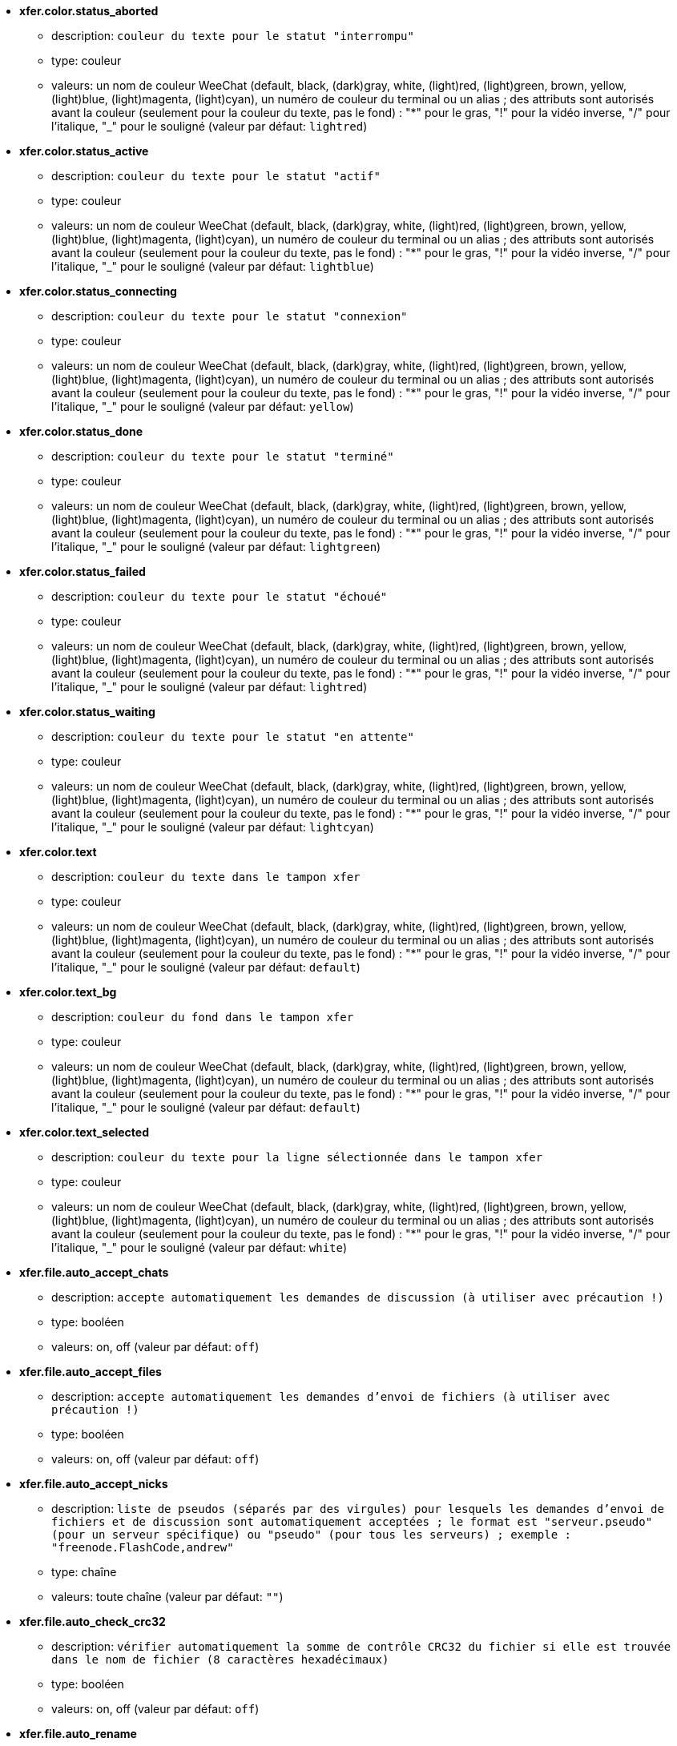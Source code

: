 //
// This file is auto-generated by script docgen.py.
// DO NOT EDIT BY HAND!
//
* [[option_xfer.color.status_aborted]] *xfer.color.status_aborted*
** description: `couleur du texte pour le statut "interrompu"`
** type: couleur
** valeurs: un nom de couleur WeeChat (default, black, (dark)gray, white, (light)red, (light)green, brown, yellow, (light)blue, (light)magenta, (light)cyan), un numéro de couleur du terminal ou un alias ; des attributs sont autorisés avant la couleur (seulement pour la couleur du texte, pas le fond) : "*" pour le gras, "!" pour la vidéo inverse, "/" pour l'italique, "_" pour le souligné (valeur par défaut: `lightred`)

* [[option_xfer.color.status_active]] *xfer.color.status_active*
** description: `couleur du texte pour le statut "actif"`
** type: couleur
** valeurs: un nom de couleur WeeChat (default, black, (dark)gray, white, (light)red, (light)green, brown, yellow, (light)blue, (light)magenta, (light)cyan), un numéro de couleur du terminal ou un alias ; des attributs sont autorisés avant la couleur (seulement pour la couleur du texte, pas le fond) : "*" pour le gras, "!" pour la vidéo inverse, "/" pour l'italique, "_" pour le souligné (valeur par défaut: `lightblue`)

* [[option_xfer.color.status_connecting]] *xfer.color.status_connecting*
** description: `couleur du texte pour le statut "connexion"`
** type: couleur
** valeurs: un nom de couleur WeeChat (default, black, (dark)gray, white, (light)red, (light)green, brown, yellow, (light)blue, (light)magenta, (light)cyan), un numéro de couleur du terminal ou un alias ; des attributs sont autorisés avant la couleur (seulement pour la couleur du texte, pas le fond) : "*" pour le gras, "!" pour la vidéo inverse, "/" pour l'italique, "_" pour le souligné (valeur par défaut: `yellow`)

* [[option_xfer.color.status_done]] *xfer.color.status_done*
** description: `couleur du texte pour le statut "terminé"`
** type: couleur
** valeurs: un nom de couleur WeeChat (default, black, (dark)gray, white, (light)red, (light)green, brown, yellow, (light)blue, (light)magenta, (light)cyan), un numéro de couleur du terminal ou un alias ; des attributs sont autorisés avant la couleur (seulement pour la couleur du texte, pas le fond) : "*" pour le gras, "!" pour la vidéo inverse, "/" pour l'italique, "_" pour le souligné (valeur par défaut: `lightgreen`)

* [[option_xfer.color.status_failed]] *xfer.color.status_failed*
** description: `couleur du texte pour le statut "échoué"`
** type: couleur
** valeurs: un nom de couleur WeeChat (default, black, (dark)gray, white, (light)red, (light)green, brown, yellow, (light)blue, (light)magenta, (light)cyan), un numéro de couleur du terminal ou un alias ; des attributs sont autorisés avant la couleur (seulement pour la couleur du texte, pas le fond) : "*" pour le gras, "!" pour la vidéo inverse, "/" pour l'italique, "_" pour le souligné (valeur par défaut: `lightred`)

* [[option_xfer.color.status_waiting]] *xfer.color.status_waiting*
** description: `couleur du texte pour le statut "en attente"`
** type: couleur
** valeurs: un nom de couleur WeeChat (default, black, (dark)gray, white, (light)red, (light)green, brown, yellow, (light)blue, (light)magenta, (light)cyan), un numéro de couleur du terminal ou un alias ; des attributs sont autorisés avant la couleur (seulement pour la couleur du texte, pas le fond) : "*" pour le gras, "!" pour la vidéo inverse, "/" pour l'italique, "_" pour le souligné (valeur par défaut: `lightcyan`)

* [[option_xfer.color.text]] *xfer.color.text*
** description: `couleur du texte dans le tampon xfer`
** type: couleur
** valeurs: un nom de couleur WeeChat (default, black, (dark)gray, white, (light)red, (light)green, brown, yellow, (light)blue, (light)magenta, (light)cyan), un numéro de couleur du terminal ou un alias ; des attributs sont autorisés avant la couleur (seulement pour la couleur du texte, pas le fond) : "*" pour le gras, "!" pour la vidéo inverse, "/" pour l'italique, "_" pour le souligné (valeur par défaut: `default`)

* [[option_xfer.color.text_bg]] *xfer.color.text_bg*
** description: `couleur du fond dans le tampon xfer`
** type: couleur
** valeurs: un nom de couleur WeeChat (default, black, (dark)gray, white, (light)red, (light)green, brown, yellow, (light)blue, (light)magenta, (light)cyan), un numéro de couleur du terminal ou un alias ; des attributs sont autorisés avant la couleur (seulement pour la couleur du texte, pas le fond) : "*" pour le gras, "!" pour la vidéo inverse, "/" pour l'italique, "_" pour le souligné (valeur par défaut: `default`)

* [[option_xfer.color.text_selected]] *xfer.color.text_selected*
** description: `couleur du texte pour la ligne sélectionnée dans le tampon xfer`
** type: couleur
** valeurs: un nom de couleur WeeChat (default, black, (dark)gray, white, (light)red, (light)green, brown, yellow, (light)blue, (light)magenta, (light)cyan), un numéro de couleur du terminal ou un alias ; des attributs sont autorisés avant la couleur (seulement pour la couleur du texte, pas le fond) : "*" pour le gras, "!" pour la vidéo inverse, "/" pour l'italique, "_" pour le souligné (valeur par défaut: `white`)

* [[option_xfer.file.auto_accept_chats]] *xfer.file.auto_accept_chats*
** description: `accepte automatiquement les demandes de discussion (à utiliser avec précaution !)`
** type: booléen
** valeurs: on, off (valeur par défaut: `off`)

* [[option_xfer.file.auto_accept_files]] *xfer.file.auto_accept_files*
** description: `accepte automatiquement les demandes d'envoi de fichiers (à utiliser avec précaution !)`
** type: booléen
** valeurs: on, off (valeur par défaut: `off`)

* [[option_xfer.file.auto_accept_nicks]] *xfer.file.auto_accept_nicks*
** description: `liste de pseudos (séparés par des virgules) pour lesquels les demandes d'envoi de fichiers et de discussion sont automatiquement acceptées ; le format est "serveur.pseudo" (pour un serveur spécifique) ou "pseudo" (pour tous les serveurs) ; exemple : "freenode.FlashCode,andrew"`
** type: chaîne
** valeurs: toute chaîne (valeur par défaut: `""`)

* [[option_xfer.file.auto_check_crc32]] *xfer.file.auto_check_crc32*
** description: `vérifier automatiquement la somme de contrôle CRC32 du fichier si elle est trouvée dans le nom de fichier (8 caractères hexadécimaux)`
** type: booléen
** valeurs: on, off (valeur par défaut: `off`)

* [[option_xfer.file.auto_rename]] *xfer.file.auto_rename*
** description: `renommer les fichiers reçus s'ils existent déjà (ajoute ".1", ".2", ...)`
** type: booléen
** valeurs: on, off (valeur par défaut: `on`)

* [[option_xfer.file.auto_resume]] *xfer.file.auto_resume*
** description: `continuer automatiquement les transferts de fichiers si la connexion avec l'hôte a été perdue`
** type: booléen
** valeurs: on, off (valeur par défaut: `on`)

* [[option_xfer.file.convert_spaces]] *xfer.file.convert_spaces*
** description: `convertir les espaces en underscores lors de l'envoi et la réception de fichiers`
** type: booléen
** valeurs: on, off (valeur par défaut: `on`)

* [[option_xfer.file.download_path]] *xfer.file.download_path*
** description: `chemin où écrire les fichiers reçus ("%h" sera remplacé par le répertoire de base WeeChat, par défaut : "~/.weechat")`
** type: chaîne
** valeurs: toute chaîne (valeur par défaut: `"%h/xfer"`)

* [[option_xfer.file.upload_path]] *xfer.file.upload_path*
** description: `chemin pour lire les fichiers envoyés (quand aucun chemin n'est spécifié par l'utilisateur) ("%h" sera remplacé par le répertoire de base WeeChat, par défaut : "~/.weechat")`
** type: chaîne
** valeurs: toute chaîne (valeur par défaut: `"~"`)

* [[option_xfer.file.use_nick_in_filename]] *xfer.file.use_nick_in_filename*
** description: `utiliser le pseudo distant comme préfixe dans le nom de fichier local lors de la réception d'un fichier`
** type: booléen
** valeurs: on, off (valeur par défaut: `on`)

* [[option_xfer.look.auto_open_buffer]] *xfer.look.auto_open_buffer*
** description: `ouvrir automatiquement le tampon xfer lorsqu'un nouveau xfer est ajouté à la liste`
** type: booléen
** valeurs: on, off (valeur par défaut: `on`)

* [[option_xfer.look.progress_bar_size]] *xfer.look.progress_bar_size*
** description: `taille de la barre de progression, en caractères (si 0, la barre de progression est désactivée)`
** type: entier
** valeurs: 0 .. 256 (valeur par défaut: `20`)

* [[option_xfer.look.pv_tags]] *xfer.look.pv_tags*
** description: `liste des étiquettes (séparées par des virgules) utilisées dans les messages privés, par exemple : "notify_message", "notify_private" ou "notify_highlight"`
** type: chaîne
** valeurs: toute chaîne (valeur par défaut: `"notify_private"`)

* [[option_xfer.network.blocksize]] *xfer.network.blocksize*
** description: `taille de bloc pour les paquets envoyés, en octets`
** type: entier
** valeurs: 1024 .. 102400 (valeur par défaut: `65536`)

* [[option_xfer.network.fast_send]] *xfer.network.fast_send*
** description: `n'attend pas les accusés de réception lors de l'envoi de fichier`
** type: booléen
** valeurs: on, off (valeur par défaut: `on`)

* [[option_xfer.network.own_ip]] *xfer.network.own_ip*
** description: `adresse IP ou DNS utilisée pour envoyer les fichiers/discussions (si non renseigné, l'interface IP locale est utilisée)`
** type: chaîne
** valeurs: toute chaîne (valeur par défaut: `""`)

* [[option_xfer.network.port_range]] *xfer.network.port_range*
** description: `restreint les fichiers/discussions sortants à utiliser des ports dans l'intervalle donné (pratique pour le NAT) (syntaxe : un port simple, par exemple 5000, un intervalle de ports, par exemple 5000-5015, si non renseigné tout port peut être utilisé, il est recommandé d'utiliser des ports supérieurs à 1024, car seul root peut utiliser les ports en dessous de 1024)`
** type: chaîne
** valeurs: toute chaîne (valeur par défaut: `""`)

* [[option_xfer.network.speed_limit]] *xfer.network.speed_limit*
** description: `limitation de vitesse pour l'envoi des fichiers, en kilo-octets par seconde (0 signifie pas de limite)`
** type: entier
** valeurs: 0 .. 2147483647 (valeur par défaut: `0`)

* [[option_xfer.network.timeout]] *xfer.network.timeout*
** description: `délai d'attente pour la requête xfer (en secondes)`
** type: entier
** valeurs: 5 .. 2147483647 (valeur par défaut: `300`)

